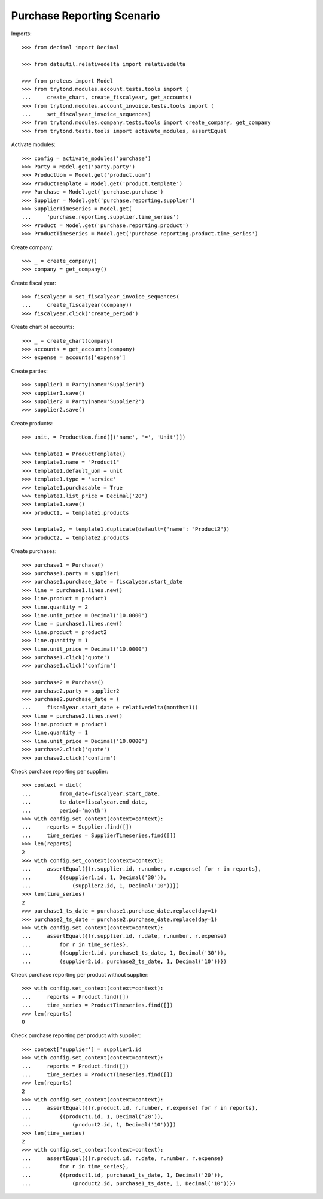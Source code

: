 ===========================
Purchase Reporting Scenario
===========================

Imports::

    >>> from decimal import Decimal

    >>> from dateutil.relativedelta import relativedelta

    >>> from proteus import Model
    >>> from trytond.modules.account.tests.tools import (
    ...     create_chart, create_fiscalyear, get_accounts)
    >>> from trytond.modules.account_invoice.tests.tools import (
    ...     set_fiscalyear_invoice_sequences)
    >>> from trytond.modules.company.tests.tools import create_company, get_company
    >>> from trytond.tests.tools import activate_modules, assertEqual

Activate modules::

    >>> config = activate_modules('purchase')
    >>> Party = Model.get('party.party')
    >>> ProductUom = Model.get('product.uom')
    >>> ProductTemplate = Model.get('product.template')
    >>> Purchase = Model.get('purchase.purchase')
    >>> Supplier = Model.get('purchase.reporting.supplier')
    >>> SupplierTimeseries = Model.get(
    ...     'purchase.reporting.supplier.time_series')
    >>> Product = Model.get('purchase.reporting.product')
    >>> ProductTimeseries = Model.get('purchase.reporting.product.time_series')

Create company::

    >>> _ = create_company()
    >>> company = get_company()

Create fiscal year::

    >>> fiscalyear = set_fiscalyear_invoice_sequences(
    ...     create_fiscalyear(company))
    >>> fiscalyear.click('create_period')

Create chart of accounts::

    >>> _ = create_chart(company)
    >>> accounts = get_accounts(company)
    >>> expense = accounts['expense']

Create parties::

    >>> supplier1 = Party(name='Supplier1')
    >>> supplier1.save()
    >>> supplier2 = Party(name='Supplier2')
    >>> supplier2.save()

Create products::

    >>> unit, = ProductUom.find([('name', '=', 'Unit')])

    >>> template1 = ProductTemplate()
    >>> template1.name = "Product1"
    >>> template1.default_uom = unit
    >>> template1.type = 'service'
    >>> template1.purchasable = True
    >>> template1.list_price = Decimal('20')
    >>> template1.save()
    >>> product1, = template1.products

    >>> template2, = template1.duplicate(default={'name': "Product2"})
    >>> product2, = template2.products

Create purchases::

    >>> purchase1 = Purchase()
    >>> purchase1.party = supplier1
    >>> purchase1.purchase_date = fiscalyear.start_date
    >>> line = purchase1.lines.new()
    >>> line.product = product1
    >>> line.quantity = 2
    >>> line.unit_price = Decimal('10.0000')
    >>> line = purchase1.lines.new()
    >>> line.product = product2
    >>> line.quantity = 1
    >>> line.unit_price = Decimal('10.0000')
    >>> purchase1.click('quote')
    >>> purchase1.click('confirm')

    >>> purchase2 = Purchase()
    >>> purchase2.party = supplier2
    >>> purchase2.purchase_date = (
    ...     fiscalyear.start_date + relativedelta(months=1))
    >>> line = purchase2.lines.new()
    >>> line.product = product1
    >>> line.quantity = 1
    >>> line.unit_price = Decimal('10.0000')
    >>> purchase2.click('quote')
    >>> purchase2.click('confirm')

Check purchase reporting per supplier::

    >>> context = dict(
    ...         from_date=fiscalyear.start_date,
    ...         to_date=fiscalyear.end_date,
    ...         period='month')
    >>> with config.set_context(context=context):
    ...     reports = Supplier.find([])
    ...     time_series = SupplierTimeseries.find([])
    >>> len(reports)
    2
    >>> with config.set_context(context=context):
    ...     assertEqual({(r.supplier.id, r.number, r.expense) for r in reports},
    ...         {(supplier1.id, 1, Decimal('30')),
    ...             (supplier2.id, 1, Decimal('10'))})
    >>> len(time_series)
    2
    >>> purchase1_ts_date = purchase1.purchase_date.replace(day=1)
    >>> purchase2_ts_date = purchase2.purchase_date.replace(day=1)
    >>> with config.set_context(context=context):
    ...     assertEqual({(r.supplier.id, r.date, r.number, r.expense)
    ...         for r in time_series},
    ...         {(supplier1.id, purchase1_ts_date, 1, Decimal('30')),
    ...         (supplier2.id, purchase2_ts_date, 1, Decimal('10'))})

Check purchase reporting per product without supplier::

    >>> with config.set_context(context=context):
    ...     reports = Product.find([])
    ...     time_series = ProductTimeseries.find([])
    >>> len(reports)
    0

Check purchase reporting per product with supplier::

    >>> context['supplier'] = supplier1.id
    >>> with config.set_context(context=context):
    ...     reports = Product.find([])
    ...     time_series = ProductTimeseries.find([])
    >>> len(reports)
    2
    >>> with config.set_context(context=context):
    ...     assertEqual({(r.product.id, r.number, r.expense) for r in reports},
    ...         {(product1.id, 1, Decimal('20')),
    ...             (product2.id, 1, Decimal('10'))})
    >>> len(time_series)
    2
    >>> with config.set_context(context=context):
    ...     assertEqual({(r.product.id, r.date, r.number, r.expense)
    ...         for r in time_series},
    ...         {(product1.id, purchase1_ts_date, 1, Decimal('20')),
    ...             (product2.id, purchase1_ts_date, 1, Decimal('10'))})
